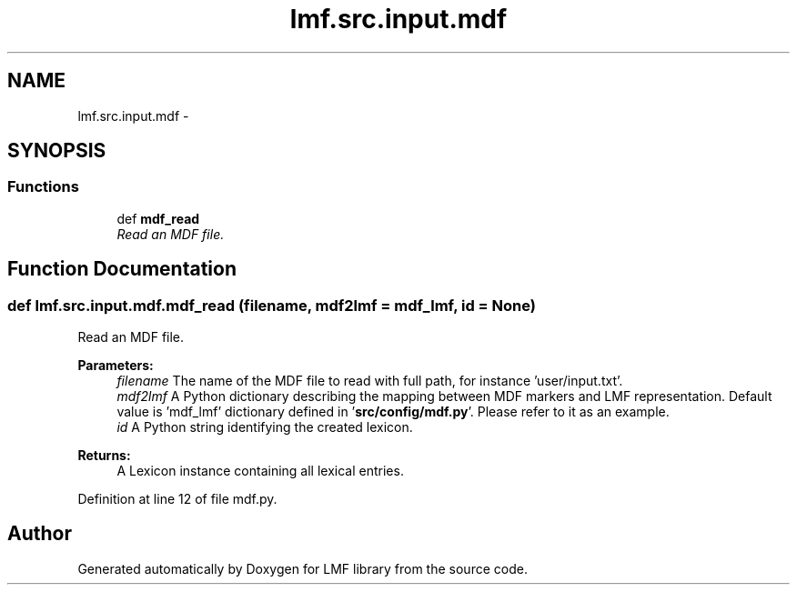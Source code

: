 .TH "lmf.src.input.mdf" 3 "Thu Nov 27 2014" "LMF library" \" -*- nroff -*-
.ad l
.nh
.SH NAME
lmf.src.input.mdf \- 
.SH SYNOPSIS
.br
.PP
.SS "Functions"

.in +1c
.ti -1c
.RI "def \fBmdf_read\fP"
.br
.RI "\fIRead an MDF file\&. \fP"
.in -1c
.SH "Function Documentation"
.PP 
.SS "def lmf\&.src\&.input\&.mdf\&.mdf_read (filename, mdf2lmf = \fCmdf_lmf\fP, id = \fCNone\fP)"

.PP
Read an MDF file\&. 
.PP
\fBParameters:\fP
.RS 4
\fIfilename\fP The name of the MDF file to read with full path, for instance 'user/input\&.txt'\&. 
.br
\fImdf2lmf\fP A Python dictionary describing the mapping between MDF markers and LMF representation\&. Default value is 'mdf_lmf' dictionary defined in '\fBsrc/config/mdf\&.py\fP'\&. Please refer to it as an example\&. 
.br
\fIid\fP A Python string identifying the created lexicon\&. 
.RE
.PP
\fBReturns:\fP
.RS 4
A Lexicon instance containing all lexical entries\&. 
.RE
.PP

.PP
Definition at line 12 of file mdf\&.py\&.
.SH "Author"
.PP 
Generated automatically by Doxygen for LMF library from the source code\&.
